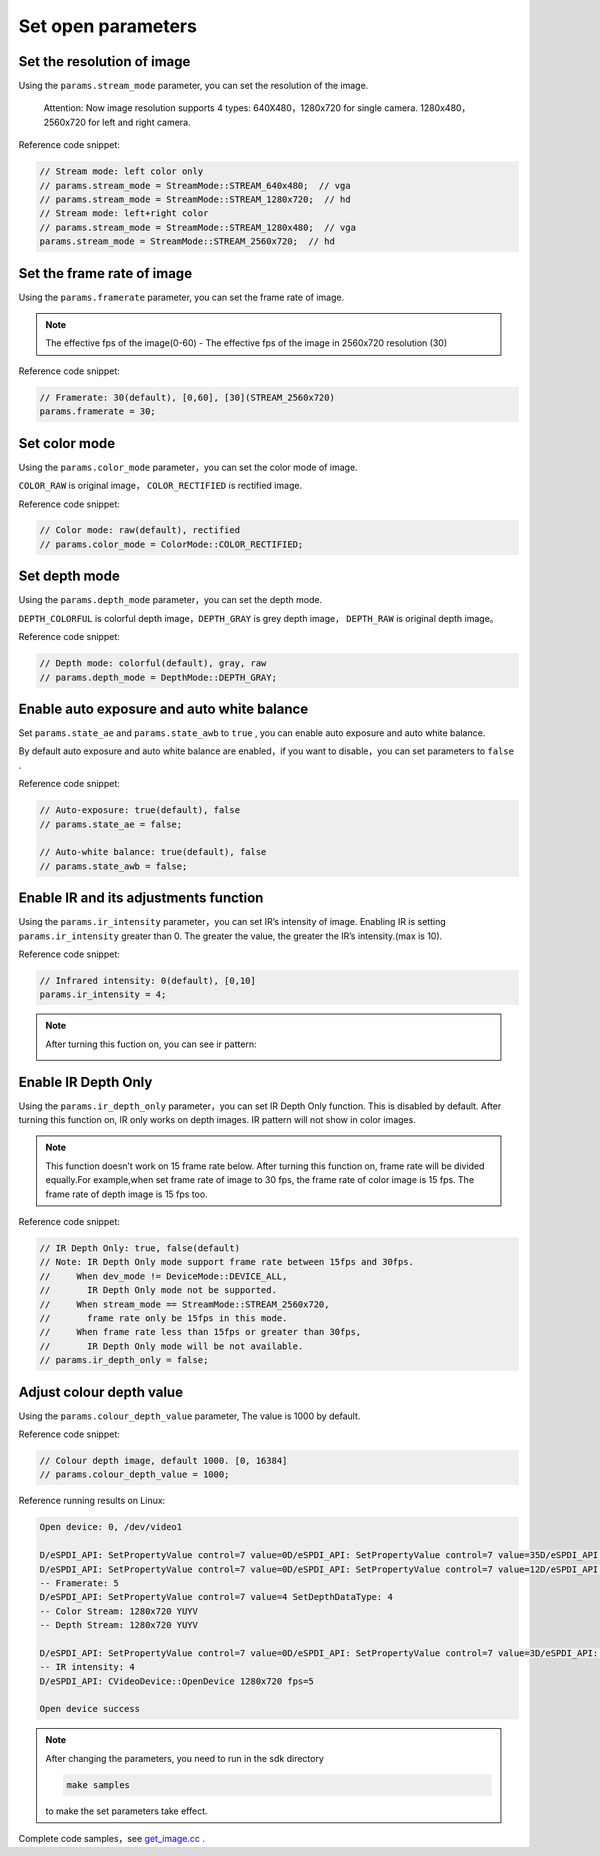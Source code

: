 .. _set_open_params:

Set open parameters
===================

Set the resolution of image
---------------------------

Using the ``params.stream_mode`` parameter, you can set the resolution
of the image.

   Attention: Now image resolution supports 4 types: 640X480，1280x720
   for single camera. 1280x480， 2560x720 for left and right camera.

Reference code snippet:

.. code-block:: c++

   // Stream mode: left color only
   // params.stream_mode = StreamMode::STREAM_640x480;  // vga
   // params.stream_mode = StreamMode::STREAM_1280x720;  // hd
   // Stream mode: left+right color
   // params.stream_mode = StreamMode::STREAM_1280x480;  // vga
   params.stream_mode = StreamMode::STREAM_2560x720;  // hd

Set the frame rate of image
---------------------------

Using the ``params.framerate`` parameter, you can set the frame rate of
image.

.. note::
   The effective fps of the image(0-60) - The effective fps
   of the image in 2560x720 resolution (30)

Reference code snippet:

.. code-block:: c++

   // Framerate: 30(default), [0,60], [30](STREAM_2560x720)
   params.framerate = 30;

Set color mode
--------------

Using the ``params.color_mode`` parameter，you can set the color mode of
image.

``COLOR_RAW`` is original image， ``COLOR_RECTIFIED`` is rectified
image.

Reference code snippet:

.. code-block:: c++

   // Color mode: raw(default), rectified
   // params.color_mode = ColorMode::COLOR_RECTIFIED;

Set depth mode
--------------

Using the ``params.depth_mode`` parameter，you can set the depth mode.

``DEPTH_COLORFUL`` is colorful depth image，\ ``DEPTH_GRAY`` is grey
depth image， ``DEPTH_RAW`` is original depth image。

Reference code snippet:

.. code-block:: c++

   // Depth mode: colorful(default), gray, raw
   // params.depth_mode = DepthMode::DEPTH_GRAY;

Enable auto exposure and auto white balance
-------------------------------------------

Set ``params.state_ae`` and ``params.state_awb`` to ``true`` , you can
enable auto exposure and auto white balance.

By default auto exposure and auto white balance are enabled，if you want
to disable，you can set parameters to ``false`` .

Reference code snippet:

.. code-block:: c++

   // Auto-exposure: true(default), false
   // params.state_ae = false;

   // Auto-white balance: true(default), false
   // params.state_awb = false;

Enable IR and its adjustments function
--------------------------------------

Using the ``params.ir_intensity`` parameter，you can set IR’s intensity
of image. Enabling IR is setting ``params.ir_intensity`` greater than 0.
The greater the value, the greater the IR’s intensity.(max is 10).

Reference code snippet:

.. code-block:: c++

   // Infrared intensity: 0(default), [0,10]
   params.ir_intensity = 4;

.. note::

  After turning this fuction on, you can see ir pattern:

  .. image:: ../../static/images/ir.png

Enable IR Depth Only
--------------------

Using the ``params.ir_depth_only`` parameter，you can set IR Depth Only
function. This is disabled by default. After turning this function on, IR
only works on depth images. IR pattern will not show in color images.

.. note::
  This function doesn’t work on 15 frame rate below.
  After turning this function on, frame rate will be divided equally.For
  example,when set frame rate of image to 30 fps, the frame rate of color
  image is 15 fps. The frame rate of depth image is 15 fps too.

Reference code snippet:

.. code-block:: c++

   // IR Depth Only: true, false(default)
   // Note: IR Depth Only mode support frame rate between 15fps and 30fps.
   //     When dev_mode != DeviceMode::DEVICE_ALL,
   //       IR Depth Only mode not be supported.
   //     When stream_mode == StreamMode::STREAM_2560x720,
   //       frame rate only be 15fps in this mode.
   //     When frame rate less than 15fps or greater than 30fps,
   //       IR Depth Only mode will be not available.
   // params.ir_depth_only = false;

Adjust colour depth value
-------------------------

Using the ``params.colour_depth_value`` parameter, The value is 1000 by
default.

Reference code snippet:

.. code-block:: c++

   // Colour depth image, default 1000. [0, 16384]
   // params.colour_depth_value = 1000;

Reference running results on Linux:

.. code-block:: bash

   Open device: 0, /dev/video1

   D/eSPDI_API: SetPropertyValue control=7 value=0D/eSPDI_API: SetPropertyValue control=7 value=35D/eSPDI_API: SetPropertyValue control=7 value=1-- Auto-exposure state: enabled
   D/eSPDI_API: SetPropertyValue control=7 value=0D/eSPDI_API: SetPropertyValue control=7 value=12D/eSPDI_API: SetPropertyValue control=7 value=1-- Auto-white balance state: enabled
   -- Framerate: 5
   D/eSPDI_API: SetPropertyValue control=7 value=4 SetDepthDataType: 4
   -- Color Stream: 1280x720 YUYV
   -- Depth Stream: 1280x720 YUYV

   D/eSPDI_API: SetPropertyValue control=7 value=0D/eSPDI_API: SetPropertyValue control=7 value=3D/eSPDI_API: SetPropertyValue control=7 value=4
   -- IR intensity: 4
   D/eSPDI_API: CVideoDevice::OpenDevice 1280x720 fps=5

   Open device success

.. note::
  After changing the parameters, you need to run in the sdk directory

  .. code-block:: bash

    make samples

  to make the set parameters take effect.

Complete code samples，see
`get_image.cc <https://github.com/slightech/MYNT-EYE-D-SDK/blob/master/samples/src/get_image.cc>`__
.
